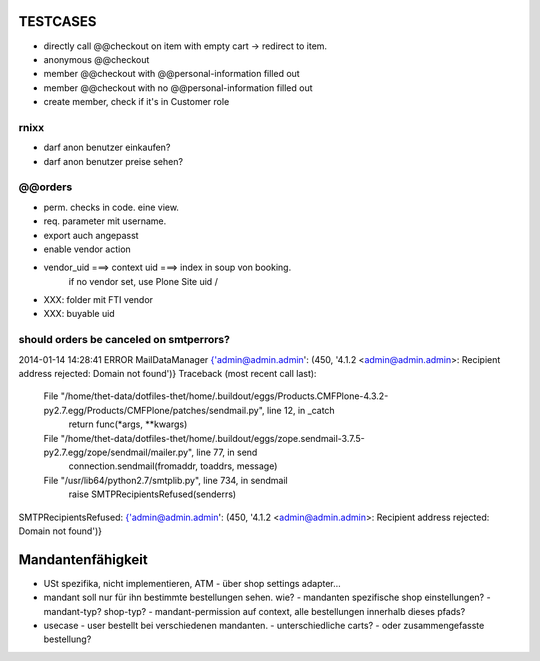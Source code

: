 TESTCASES
=========

- directly call @@checkout on item with empty cart -> redirect to item.
- anonymous @@checkout
- member @@checkout with @@personal-information filled out
- member @@checkout with no @@personal-information filled out

- create member, check if it's in Customer role


rnixx
-----

- darf anon benutzer einkaufen?
- darf anon benutzer preise sehen?


@@orders
--------

- perm. checks in code. eine view.
- req. parameter mit username.

- export auch angepasst

- enable vendor action

- vendor_uid ===> context uid ===> index in soup von booking.
        if no vendor set, use Plone Site uid /

- XXX: folder mit FTI vendor

- XXX: buyable uid


should orders be canceled on smtperrors?
----------------------------------------
2014-01-14 14:28:41 ERROR MailDataManager {'admin@admin.admin': (450, '4.1.2 <admin@admin.admin>: Recipient address rejected: Domain not found')}
Traceback (most recent call last):
  File "/home/thet-data/dotfiles-thet/home/.buildout/eggs/Products.CMFPlone-4.3.2-py2.7.egg/Products/CMFPlone/patches/sendmail.py", line 12, in _catch
    return func(*args, **kwargs)
  File "/home/thet-data/dotfiles-thet/home/.buildout/eggs/zope.sendmail-3.7.5-py2.7.egg/zope/sendmail/mailer.py", line 77, in send
    connection.sendmail(fromaddr, toaddrs, message)
  File "/usr/lib64/python2.7/smtplib.py", line 734, in sendmail
    raise SMTPRecipientsRefused(senderrs)
SMTPRecipientsRefused: {'admin@admin.admin': (450, '4.1.2 <admin@admin.admin>: Recipient address rejected: Domain not found')}


Mandantenfähigkeit
==================

- USt spezifika, nicht implementieren, ATM
  - über shop settings adapter...

- mandant soll nur für ihn bestimmte bestellungen sehen. wie?
  - mandanten spezifische shop einstellungen?
  - mandant-typ? shop-typ?
  - mandant-permission auf context, alle bestellungen innerhalb dieses pfads?

- usecase - user bestellt bei verschiedenen mandanten.
  - unterschiedliche carts?
  - oder zusammengefasste bestellung?
